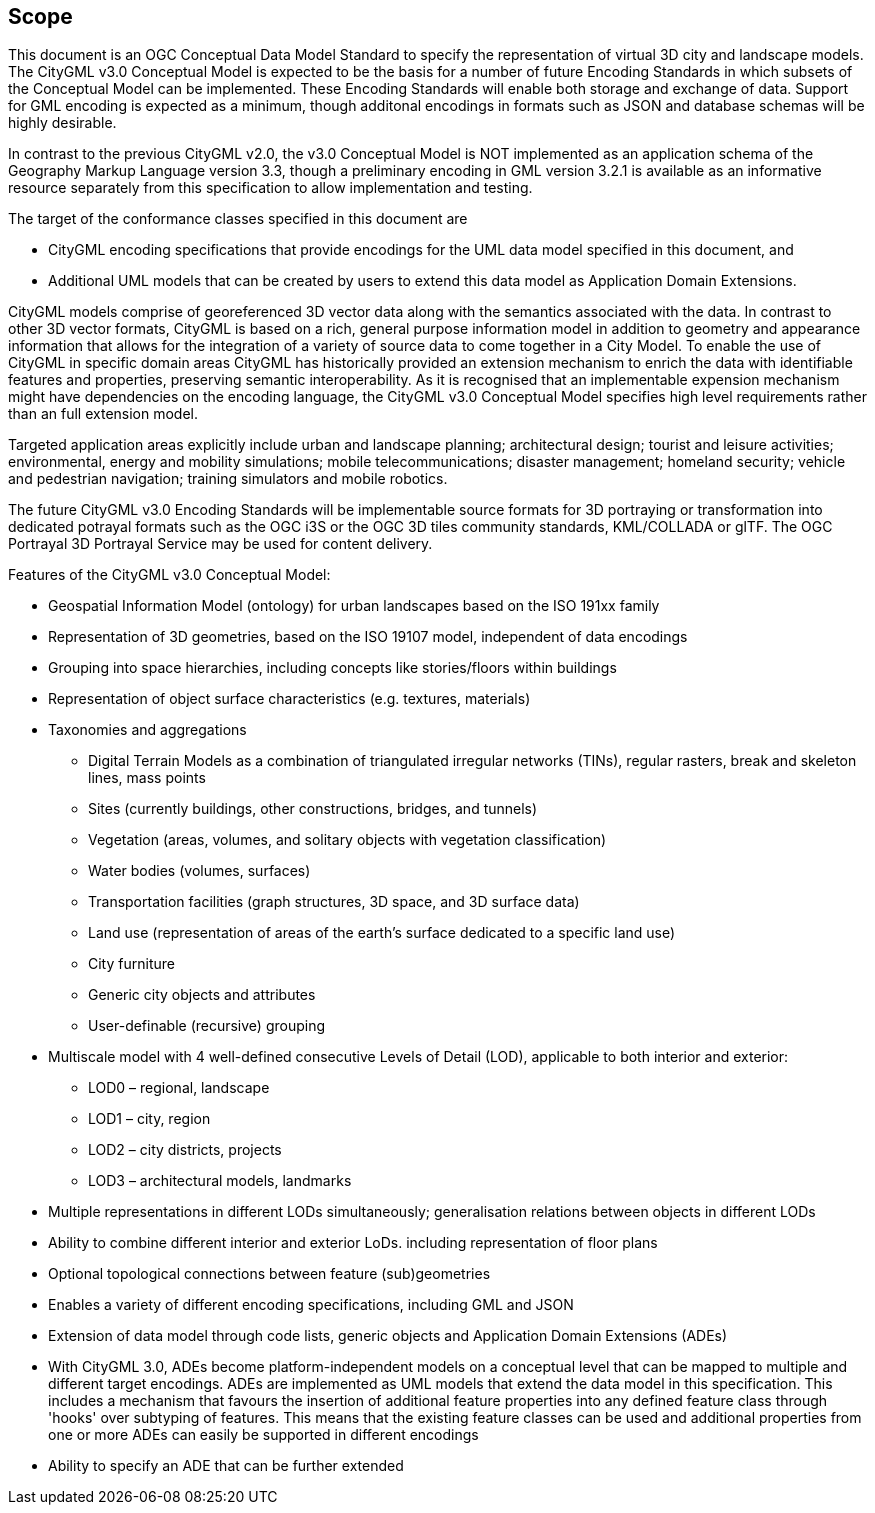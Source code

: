 == Scope

This document is an OGC Conceptual Data Model Standard to specify the representation of virtual 3D city and landscape models. The CityGML v3.0 Conceptual Model is expected to be the basis for a number of future Encoding Standards in which subsets of the Conceptual Model can be implemented. These Encoding Standards will enable both storage and exchange of data. Support for GML encoding is expected as a minimum, though additonal encodings in formats such as JSON and database schemas will be highly desirable.

In contrast to the previous CityGML v2.0, the v3.0 Conceptual Model is NOT implemented as an application schema of the Geography Markup Language version 3.3, though a preliminary encoding in GML version 3.2.1 is available as an informative resource separately from this specification to allow implementation and testing.

The target of the conformance classes specified in this document are

* CityGML encoding specifications that provide encodings for the UML data model specified in this document, and
* Additional UML models that can be created by users to extend this data model as Application Domain Extensions.

CityGML models comprise of georeferenced 3D vector data along with the semantics associated with the data. In contrast to other 3D vector formats, CityGML is based on a rich, general purpose information model in addition to geometry and appearance information that allows for the integration of a variety of source data to come together in a City Model. To enable the use of CityGML in specific  domain areas CityGML has historically provided an extension mechanism to enrich the data with identifiable features and properties, preserving semantic interoperability. As it is recognised that an implementable expension mechanism might have dependencies on the encoding language, the CityGML v3.0 Conceptual Model specifies high level requirements rather than an full extension model.

Targeted application areas explicitly include urban and landscape planning; architectural design; tourist and leisure activities; environmental, energy and mobility simulations; mobile telecommunications; disaster management; homeland security; vehicle and pedestrian navigation; training simulators and mobile robotics.

The future CityGML v3.0 Encoding Standards will be implementable source formats for 3D portraying or transformation into dedicated potrayal formats such as the OGC i3S or the OGC 3D tiles community standards, KML/COLLADA or glTF. The OGC Portrayal 3D Portrayal Service may be used for content delivery.

Features of the CityGML v3.0 Conceptual Model:

* Geospatial Information Model (ontology) for urban landscapes based on the ISO 191xx family
* Representation of 3D geometries, based on the ISO 19107 model, independent of data encodings
* Grouping into space hierarchies, including concepts like stories/floors within buildings
* Representation of object surface characteristics (e.g. textures, materials)
* Taxonomies and aggregations
** Digital Terrain Models as a combination of triangulated irregular networks (TINs), regular rasters, break and skeleton lines, mass points
** Sites (currently buildings, other constructions, bridges, and tunnels)
** Vegetation (areas, volumes, and solitary objects with vegetation classification)
** Water bodies (volumes, surfaces)
** Transportation facilities (graph structures, 3D space, and 3D surface data)
** Land use (representation of areas of the earth’s surface dedicated to a specific land use)
** City furniture
** Generic city objects and attributes
** User-definable (recursive) grouping
* Multiscale model with 4 well-defined consecutive Levels of Detail (LOD), applicable to both interior and exterior:
** LOD0 – regional, landscape
** LOD1 – city, region
** LOD2 – city districts, projects
** LOD3 – architectural models, landmarks
* Multiple representations in different LODs simultaneously; generalisation relations between objects in different LODs
* Ability to combine different interior and exterior LoDs. including representation of floor plans
* Optional topological connections between feature (sub)geometries
* Enables a variety of different encoding specifications, including GML and JSON
* Extension of data model through code lists, generic objects and Application Domain Extensions (ADEs)
* With CityGML 3.0, ADEs become platform-independent models on a conceptual level that can be mapped to multiple and different target encodings. ADEs are implemented as UML models that extend the data model in this specification. This includes a mechanism that favours the insertion of additional feature properties into any defined feature class through 'hooks' over subtyping of features. This means that the existing feature classes can be used and additional properties from one or more ADEs can easily be supported in different encodings
* Ability to specify an ADE that can be further extended
